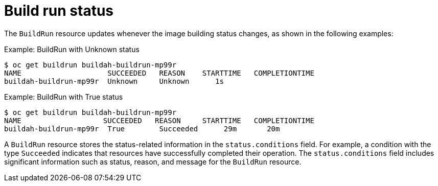 // This module is included in the following assembly:
//
// * configuring/configuring-build-runs.adoc

:_mod-docs-content-type: REFERENCE
[id="ob-build-run-status_{context}"]
= Build run status

The `BuildRun` resource updates whenever the image building status changes, as shown in the following examples:

.Example: BuildRun with Unknown status
[source,terminal]
----
$ oc get buildrun buildah-buildrun-mp99r
NAME                    SUCCEEDED   REASON    STARTTIME   COMPLETIONTIME
buildah-buildrun-mp99r  Unknown     Unknown      1s
----

.Example: BuildRun with True status
[source,terminal]
----
$ oc get buildrun buildah-buildrun-mp99r
NAME                   SUCCEEDED   REASON     STARTTIME   COMPLETIONTIME
buildah-buildrun-mp99r  True        Succeeded      29m       20m
----

A `BuildRun` resource stores the status-related information in the `status.conditions` field. For example, a condition with the type `Succeeded` indicates that resources have successfully completed their operation. The `status.conditions` field includes significant information such as status, reason, and message for the `BuildRun` resource.
